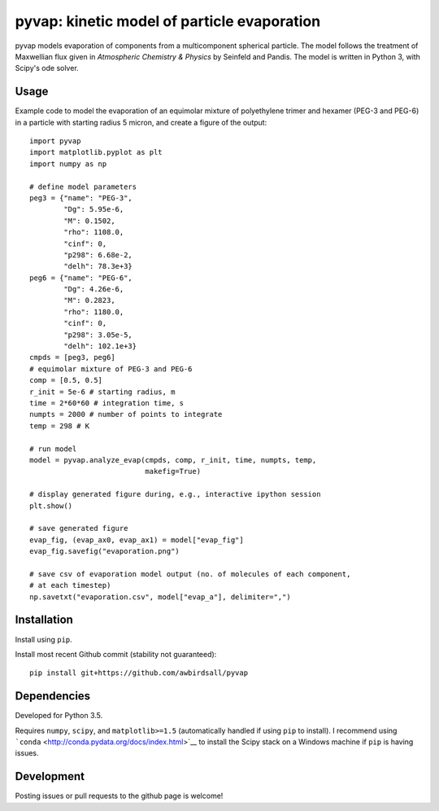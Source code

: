 pyvap: kinetic model of particle evaporation
============================================

pyvap models evaporation of components from a multicomponent spherical
particle. The model follows the treatment of Maxwellian flux given in
*Atmospheric Chemistry & Physics* by Seinfeld and Pandis. The model is
written in Python 3, with Scipy's ode solver.

Usage
-----

Example code to model the evaporation of an equimolar mixture of
polyethylene trimer and hexamer (PEG-3 and PEG-6) in a particle with
starting radius 5 micron, and create a figure of the output:

::

    import pyvap
    import matplotlib.pyplot as plt
    import numpy as np

    # define model parameters
    peg3 = {"name": "PEG-3",
            "Dg": 5.95e-6,
            "M": 0.1502,
            "rho": 1108.0,
            "cinf": 0,
            "p298": 6.68e-2,
            "delh": 78.3e+3}
    peg6 = {"name": "PEG-6",
            "Dg": 4.26e-6,
            "M": 0.2823,
            "rho": 1180.0,
            "cinf": 0,
            "p298": 3.05e-5,
            "delh": 102.1e+3}
    cmpds = [peg3, peg6]
    # equimolar mixture of PEG-3 and PEG-6
    comp = [0.5, 0.5]
    r_init = 5e-6 # starting radius, m
    time = 2*60*60 # integration time, s
    numpts = 2000 # number of points to integrate
    temp = 298 # K

    # run model
    model = pyvap.analyze_evap(cmpds, comp, r_init, time, numpts, temp,
                               makefig=True)

    # display generated figure during, e.g., interactive ipython session
    plt.show()

    # save generated figure
    evap_fig, (evap_ax0, evap_ax1) = model["evap_fig"]
    evap_fig.savefig("evaporation.png")

    # save csv of evaporation model output (no. of molecules of each component,
    # at each timestep)
    np.savetxt("evaporation.csv", model["evap_a"], delimiter=",")

Installation
------------

Install using ``pip``.

Install most recent Github commit (stability not guaranteed):

::

    pip install git+https://github.com/awbirdsall/pyvap

Dependencies
------------

Developed for Python 3.5.

Requires ``numpy``, ``scipy``, and ``matplotlib>=1.5`` (automatically
handled if using ``pip`` to install). I recommend using
```conda`` <http://conda.pydata.org/docs/index.html>`__ to install the
Scipy stack on a Windows machine if ``pip`` is having issues.

Development
-----------

Posting issues or pull requests to the github page is welcome!
